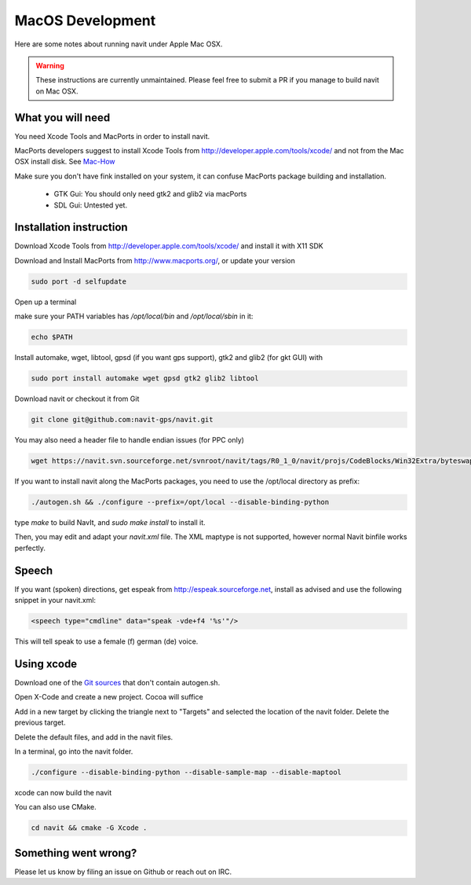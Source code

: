 =================
MacOS Development
=================

Here are some notes about running navit under Apple Mac OSX.

.. warning::
	These instructions are currently unmaintained. Please feel free to submit a PR if you manage to build navit on Mac OSX.

What you will need
------------------

You need Xcode Tools and MacPorts in order to install navit.

MacPorts developers suggest to install Xcode Tools from http://developer.apple.com/tools/xcode/ and not from the Mac OSX install disk.
See `Mac-How <http://www.mac-how.net/>`_

Make sure you don't have fink installed on your system, it can confuse MacPorts package building and installation.

 * GTK Gui: You should only need gtk2 and glib2 via macPorts
 * SDL Gui: Untested yet.

Installation instruction
------------------------

Download Xcode Tools from http://developer.apple.com/tools/xcode/ and install it with X11 SDK

Download and Install MacPorts from http://www.macports.org/, or update your version

.. code-block:: bash

    sudo port -d selfupdate

Open up a terminal

make sure your PATH variables has `/opt/local/bin` and `/opt/local/sbin` in it:

.. code-block:: bash

    echo $PATH


Install automake, wget, libtool, gpsd (if you want gps support), gtk2 and glib2 (for gkt GUI) with

.. code-block:: bash

    sudo port install automake wget gpsd gtk2 glib2 libtool

Download navit or checkout it from Git

.. code-block:: bash

    git clone git@github.com:navit-gps/navit.git

You may also need a header file to handle endian issues (for PPC only)

.. code-block:: bash

    wget https://navit.svn.sourceforge.net/svnroot/navit/tags/R0_1_0/navit/projs/CodeBlocks/Win32Extra/byteswap.h

If you want to install navit along the MacPorts packages, you need to use the /opt/local directory as prefix:

.. code-block:: bash

  ./autogen.sh && ./configure --prefix=/opt/local --disable-binding-python

type `make` to build NavIt, and `sudo make install` to install it.

Then, you may edit and adapt your `navit.xml` file. The XML maptype is not supported, however normal Navit binfile works perfectly.

Speech
------

If you want (spoken) directions, get espeak from http://espeak.sourceforge.net, install as advised and use the following snippet in your navit.xml:

.. code-block:: xml

           <speech type="cmdline" data="speak -vde+f4 '%s'"/>

This will tell speak to use a female (f) german (de) voice.


Using xcode
-----------

Download one of the `Git sources <https://github.com/navit-gps/navit>`_ that don't contain autogen.sh.

Open X-Code and create a new project. Cocoa will suffice

Add in a new target by clicking the triangle next to "Targets" and selected the location of the navit folder. Delete the previous target.

Delete the default files, and add in the navit files.

In a terminal, go into the navit folder.

.. code-block:: bash

 ./configure --disable-binding-python --disable-sample-map --disable-maptool

xcode can now build the navit


You can also use CMake.

.. code-block:: bash

 cd navit && cmake -G Xcode .

Something went wrong?
---------------------

Please let us know by filing an issue on Github or reach out on IRC.

